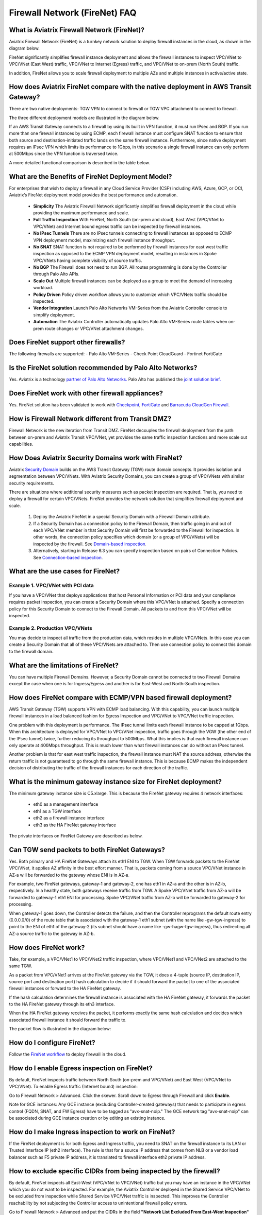﻿.. meta::
  :description: Firewall Network FAQ	
  :keywords: AWS Transit Gateway, AWS TGW, TGW orchestrator, Aviatrix Transit network, Firewall, DMZ, Cloud DMZ, Firewall Network, FireNet


=========================================================
Firewall Network (FireNet) FAQ
=========================================================

What is Aviatrix Firewall Network (FireNet)?
------------------------------------------------------------

Aviatrix Firewall Network (FireNet) is a turnkey network solution to deploy firewall instances in the 
cloud, as shown in the diagram below. 

|firewall_network|

FireNet significantly simplifies firewall instance deployment and allows the firewall instances to inspect 
VPC/VNet to VPC/VNet (East West) traffic, VPC/VNet to Internet (Egress) traffic, and VPC/VNet to on-prem (North South) traffic. 

In addition, FireNet allows you to scale firewall deployment to multiple AZs and multiple instances in active/active state.

How does Aviatrix FireNet compare with the native deployment in AWS Transit Gateway?
---------------------------------------------------------------------------------------------------------------

There are two native deployments: TGW VPN to connect to firewall or TGW VPC attachment to connect to firewall. 

The three different deployment models are illustrated in the diagram below. 

|firewall_deploy|

If an AWS Transit Gateway connects to a firewall by using its built in VPN function, it must run IPsec and BGP. If you run more than one firewall instances by using ECMP, each firewall instance must configure SNAT function to
ensure that both source and destination-initiated traffic lands on the same firewall instance. Furthermore, since native deployment requires an IPsec VPN which limits its performance to 1Gbps, in this scenario a single firewall instance can only perform at 500Mbps since the VPN function is traversed twice.

A more detailed functional comparison is described in the table below. 

=========================================       ==================================      ==============================    =================================
**Firewall Deployment Functions**               **Firewall in VPN deployment**          **Firewall in VPC/VNet attachment**    **Firewall in Aviatrix FireNet**
=========================================       ==================================      ==============================    =================================
On-prem to VPC/VNet traffic inspection               Yes                                     Yes                               Yes
VPC/VNet to VPC/VNet traffic inspection                   Yes (requires SNAT)                     Yes                               Yes
Egress traffic inspection                       Yes                                     Yes                               Yes
Per firewall performance                        500Mbps                                 Up to 6Gbps                       Up to 6Gbps
Total FireNet performance                       > 500Mbps                               Up to 6Gbps                       up to 75Gbps
Multiple firewalls (scale out)                  Yes                                     No (Active/Standby)               Yes
Integrated solution                             Yes                                     No (requires external script)     Yes        
Solution complexity                             High                                    Medium                            Low
Centrally managed                               Yes                                     No (requires external script)     Yes
Multi-vendor support                            Yes                                     Yes                               Yes
=========================================       ==================================      ==============================    =================================


What are the Benefits of FireNet Deployment Model?
----------------------------------------------------------------------------------------

For enterprises that wish to deploy a firewall in any Cloud Service Provider (CSP) including AWS, Azure, GCP, or OCI, Aviatrix’s FireNet deployment model provides the best performance and automation.

 - **Simplicity** The Aviatrix Firewall Network significantly simplifies firewall deployment in the cloud while providing the maximum performance and scale. 
 - **Full Traffic Inspection** With FireNet, North South (on-prem and cloud), East West (VPC/VNet to VPC/VNet) and Internet bound egress traffic can be inspected by firewall instances.
 - **No IPsec Tunnels** There are no IPsec tunnels connecting to firewall instances as opposed to ECMP VPN deployment model, maximizing each firewall instance throughput.
 - **No SNAT** SNAT function is not required to be performed by firewall instances for east west traffic inspection as opposed to the ECMP VPN deployment model, resulting in instances in Spoke VPC/VNets having complete visibility of source traffic.
 - **No BGP** The Firewall does not need to run BGP. All routes programming is done by the Controller through Palo Alto APIs.
 - **Scale Out** Multiple firewall instances can be deployed as a group to meet the demand of increasing workload. 

 - **Policy Driven** Policy driven workflow allows you to customize which VPC/VNets traffic should be inspected. 
 - **Vendor Integration** Launch Palo Alto Networks VM-Series from the Aviatrix Controller console to simplify deployment. 
 - **Automation** The Aviatrix Controller automatically updates Palo Alto VM-Series route tables when on-prem route changes or VPC/VNet attachment changes. 

Does FireNet support other firewalls?
--------------------------------------------------------------

The following firewalls are supported:
- Palo Alto VM-Series
- Check Point CloudGuard
- Fortinet FortiGate


Is the FireNet solution recommended by Palo Alto Networks?
-------------------------------------------------------------------------------------

Yes. Aviatrix is a technology `partner of Palo Alto Networks. <https://www.paloaltonetworks.com/partners/alliance>`_ Palo Alto has published the `joint solution brief. <https://www.paloaltonetworks.com/content/dam/pan/en_US/assets/pdf/technology-solutions-briefs/palo-alto-networks-and-aviatrix.pdf>`_

Does FireNet work with other firewall appliances?
----------------------------------------------------------------

Yes. FireNet solution has been validated to work with `Checkpoint <https://docs.aviatrix.com/HowTos/config_Checkpoint.html>`_, 
`FortiGate <https://docs.aviatrix.com/HowTos/config_FortiGate.html>`_ and `Barracuda CloudGen Firewall <https://docs.aviatrix.com/HowTos/config_Barracuda.html>`_. 


How is Firewall Network different from Transit DMZ?
--------------------------------------------------------------------

Firewall Network is the new iteration from Transit DMZ. FireNet decouples the firewall deployment from the
path between on-prem and Aviatrix Transit VPC/VNet, yet provides the same traffic inspection functions and more 
scale out capabilities. 

How Does Aviatrix Security Domains work with FireNet?
-------------------------------------------------------------------------

Aviatrix `Security Domain <https://docs.aviatrix.com/HowTos/tgw_faq.html#what-is-a-security-domain>`_ builds on the 
AWS Transit Gateway (TGW) route domain concepts. It provides isolation and segmentation between VPC/VNets. With Aviatrix Security Domains, you can create a group of VPC/VNets with similar security requirements.

There are situations where additional security measures such as packet inspection are required. That is, you need
to deploy a firewall for certain VPC/VNets. FireNet provides the network solution that simplifies firewall deployment and scale. 

 1. Deploy the Aviatrix FireNet in a special Security Domain with a Firewall Domain attribute. 
 #. If a Security Domain has a connection policy to the Firewall Domain, then traffic going in and out of each VPC/VNet member in that Security Domain will first be forwarded to the Firewall for inspection. In other words, the connection policy specifies which domain (or a group of VPC/VNets) will be inspected by the firewall. See `Domain-based inspection <https://docs.aviatrix.com/HowTos/firewall_network_workflow.html#a-domain-based-inspection>`_. 
 #. Alternatively, starting in Release 6.3 you can specify inspection based on pairs of Connection Policies. See `Connection-based inspection <https://docs.aviatrix.com/HowTos/firewall_network_workflow.html#b-connection-based-inspection>`_.  

What are the use cases for FireNet?
-----------------------------------------------------

Example 1. VPC/VNet with PCI data
##############################

If you have a VPC/VNet that deploys applications that host Personal Information or PCI data and your compliance requires
packet inspection, you can create a Security Domain where this VPC/VNet is attached. Specify a connection policy for this 
Security Domain to connect to the Firewall Domain. All packets to and from this VPC/VNet will be inspected. 

Example 2. Production VPC/VNets
###########################

You may decide to inspect all traffic from the production data, which resides in multiple VPC/VNets. In this case you can create a Security Domain that all of these VPC/VNets are attached to. Then use connection policy to connect this 
domain to the firewall domain. 

What are the limitations of FireNet?
-------------------------------------------------

You can have multiple Firewall Domains. However, a Security Domain cannot be connected to two 
Firewall Domains except the case when one is for Ingress/Egress and another is for East-West and North-South inspection.


How does FireNet compare with ECMP/VPN based firewall deployment?
----------------------------------------------------------------------------------------------

AWS Transit Gateway (TGW) supports VPN with ECMP load balancing. With this capability, you can launch multiple firewall instances in a load balanced fashion
for Egress Inspection and VPC/VNet to VPC/VNet traffic inspection. 

One problem with this deployment is performance. The IPsec tunnel limits each firewall instance
to be capped at 1Gbps. When this architecture is deployed for VPC/VNet to VPC/VNet inspection, traffic goes through the VGW (the other end of the IPsec tunnel) twice,
further reducing its throughput to 500Mbps. What this implies is that each firewall instance can only operate at 400Mbps throughput. This is
much lower than what firewall instances can do without an IPsec tunnel.

Another problem is that for east west traffic inspection, the firewall instance must NAT the source address, otherwise the return traffic is not guaranteed to go through the same firewall instance. This is because ECMP 
makes the independent decision of distributing the traffic of the firewall instances for each direction of
the traffic.  

What is the minimum gateway instance size for FireNet deployment?
------------------------------------------------------------------------------------------

The minimum gateway instance size is C5.xlarge. This is because the FireNet gateway requires 4 network 
interfaces: 

 - eth0 as a management interface
 - eth1 as a TGW interface
 - eth2 as a firewall instance interface
 - eth3 as the HA FireNet gateway interface

The private interfaces on FireNet Gateway are described as below.

|private_interfaces|

Can TGW send packets to both FireNet Gateways?
-------------------------------------------------------------------

Yes. Both primary and HA FireNet Gateways attach its eth1 ENI to TGW. When TGW forwards packets to the FireNet VPC/VNet, it
applies AZ affinity in the best effort manner. That is, packets coming from a source VPC/VNet instance in AZ-a will be
forwarded to the gateway whose ENI is in AZ-a.

For example, two FireNet gateways, gateway-1 and gateway-2, one has eth1 in AZ-a and the other is in AZ-b, respectively.
In a healthy state, both gateways receive traffic from TGW. A Spoke VPC/VNet traffic from AZ-a will be forwarded to gateway-1
eth1 ENI for processing. Spoke VPC/VNet traffic from AZ-b will be forwarded to gateway-2 for processing.


When gateway-1 goes down, the Controller detects the failure, and then the Controller reprograms the default route entry
(0.0.0.0/0) of the route table that is associated with the gateway-1 eth1 subnet (with the name like -gw-tgw-ingress)
to point to the ENI of eth1 of the gateway-2 (its subnet should have a name like -gw-hagw-tgw-ingress), thus redirecting all
AZ-a source traffic to the gateway in AZ-b.

How does FireNet work?
------------------------------------

Take, for example, a VPC/VNet1 to VPC/VNet2 traffic inspection, where VPC/VNet1 and VPC/VNet2 are attached to the same TGW. 

As a packet from VPC/VNet1 arrives at the FireNet gateway via the TGW, it does a 4-tuple 
(source IP, destination IP, source port and destination port) hash calculation to decide if it should
forward the packet to one of the associated firewall instances or forward to the HA FireNet gateway.  

If the hash calculation determines the firewall instance is associated with the HA FireNet gateway, it forwards the packet to the HA FireNet gateway through its eth3 interface. 

When the HA FireNet gateway receives the packet, it performs exactly the same hash calculation and decides which 
associated firewall instance it should forward the traffic to. 

The packet flow is illustrated in the diagram below:

|firenet_packet_flow|

How do I configure FireNet?
----------------------------------------

Follow the `FireNet workflow <https://docs.aviatrix.com/HowTos/firewall_network_workflow.html>`_ to deploy firewall in the cloud. 


How do I enable Egress inspection on FireNet?
------------------------------------------------------------

By default, FireNet inspects traffic between North South (on-prem and VPC/VNet) and East West (VPC/VNet to VPC/VNet). To enable
Egress traffic (Internet bound) inspection: 

Go to Firewall Network > Advanced. Click the skewer. Scroll down to Egress through Firewall and click **Enable**.

Note for GCE instances:
Any GCE instance (excluding Controller-created gateways) that needs to participate in egress control (FQDN, SNAT, and FW Egress) have to be tagged as "avx-snat-noip." The GCE network tag "avx-snat-noip" can be associated during GCE instance creation or by editing an existing instance.

How do I make Ingress inspection to work on FireNet?
-----------------------------------------------------------------------

If the FireNet deployment is for both Egress and Ingress traffic, 
you need to SNAT on the firewall instance to its LAN or Trusted Interface IP (eth2 interface). 
The rule is that for a source IP address that comes from NLB or a vendor load balancer such as F5 private IP address, it is translated to firewall interface eth2 private IP address.

How to exclude specific CIDRs from being inspected by the firewall?
----------------------------------------------------------------------------------------

By default, FireNet inspects all East-West (VPC/VNet to VPC/VNet) traffic but you may have an instance in the VPC/VNet which you do not want to be inspected. For example, the Aviatrix Controller deployed in the Shared Service VPC/VNet to be excluded from inspection while Shared Service VPC/VNet traffic is inspected. This improves the Controller reachability by not subjecting the Controller access to unintentional firewall policy errors.

Go to Firewall Network > Advanced and put the CIDRs in the field **"Network List Excluded From East-West Inspection"** to exclude from being inspected by the firewall.

**Note:**
    1. Maximum 20 CIDRs coma-separated are supported.
    2. CIDRs are excluded from East-West inspections only.
    3. In AWS TGW FireNet, if Egress inspection is enabled, Egress traffic originated from an excluded CIDRs will be dropped. If excluded CIDRs needs to be inspected then use a separate FireNet for Egress Traffic and separate FireNet for East-West Traffic.

Is there an example guide to setup Palo Alto VM-Series policies?
-------------------------------------------------------------------------------

Yes. Follow `Example Config for Palo Alto VM-Series <https://docs.aviatrix.com/HowTos/config_paloaltoVM.html>`_ to 
setup an "ALLOW ALL" policy for test validation.

How do I test FireNet connectivity without deploying firewall instance?
------------------------------------------------------------------------------------------

You can test connectivity without deploying any firewall instances. When the FireNet gateway has no firewall instance 
attached to it for the data path, the FireNet gateway loops the received packet and forwards it to its destination.

Follow the FireNet workflow to complete Steps 1, 2, 3, 4, 5, 6 and 8. 

If you have an instance in VPC/VNet/Domain and another instance in a different VPC/VNet/Domain, and you specify connection policy between the Domains and one Domain to connect to the Firewall Domain, then you should be able to ping the 
two instances. 

What is the maximum performance FireNet can achieve?
----------------------------------------------------------------------

For East-West (VPC/VNet to VPC/VNet) and North-South (on-prem to VPC/VNet) traffic inspection, FireNet achieves 40Gbps throughput with 
Jumbo frame size in AWS. Note the maximum TGW performance between two attached VPC/VNets is 50Gbps.


|firewall_network_perf|

Are there any design patterns for Firewall Network deployment?
----------------------------------------------------------------------------------

Yes, please refer to the `Firewall Network Design Patterns. <https://docs.aviatrix.com/HowTos/firewall_network_design_patterns.html>`_

Can VM-Series be launched with Bootstrap integration?
----------------------------------------------------------------------

Yes. When you launch a VM-Series from Aviatrix Controller console, you can select the option to launch the VM-Series instance with `bootstrap information <https://docs.aviatrix.com/HowTos/firewall_network_workflow.html#example-configuration-for-bootstrap>`_.

Can Firewall Network work with Panorama?
------------------------------------------------------------

Yes. Follow the instructions for `Panorama integration. <https://docs.aviatrix.com/HowTos/paloalto_API_setup.html#managing-vm-series-by-panorama>`_

What is the FireNet gateway failover time?
-----------------------------------------------------------

Aviatrix FireNet gateway failure detection time is 8 - 10 seconds. The switch over to alternative gateway (primary or backup) is about the same time. 

Why does the primary gateway send packets to backup gateway instead of sending to firewall directly?
---------------------------------------------------------------------------------------------------------------------------------

If the firewall instance is in the same AZ and on the same subnet with the primary gateway, packets are forwarded
directly from the gateway to the firewall instance. 

However, if the firewall instance is in the different AZ and subnet, forwarding packets directly to the firewall instance
requires AWS route table to be programmed with target as the firewall instance, and as a result, there cannot be more
than one firewall instance in the different AZ, thus losing the scale out capability. 

Does Aviatrix Controller communicate with Palo Alto Panorama to its private IP address?
---------------------------------------------------------------------------------------------------------------

Yes, if the Panorama is reachable via private IP.

Does Aviatrix Controller check the health of Panorama?
----------------------------------------------------------------------

No. Aviatrix Controller only checks the health of VM-Series instances. 

How does Aviatrix Controller know which Panorama is the primary one if there are two cross sites?
---------------------------------------------------------------------------------------------------------------------------

The primary IP address is configured at the `Vendor Integration <https://docs.aviatrix.com/HowTos/paloalto_API_setup.html#managing-vm-series-by-panorama>`_ function.

Aviatrix FireNet Security Groups
---------------------------------------------

On firewall LAN interface.

Eth2 on PAN; or Eth1 on Fortigate and Checkpoint. This interface accepts all data traffic to be inspected or going to the Internet (if egress is enabled). The traffic originates from an internal instance, which is destinated to another internal instance or the Internet. Therefore, it is OK to limit this SG to RFC1918 only. But if there are non-RFC1918 CIDR’s inside your network, those may not work.


On a FireNet gateway, there are 4 interfaces.

Eth0: this interface is used for all Internet traffic (DNS, NTP, etc), communication with the Controller (TCP, SSH, etc), encrypted tunnels, etc. This interface is under the Aviatrix Controller’s control, it’s SG is already limited to the minimum. User should NOT change it. Even if user changes it, the Aviatrix Controller will always try to change back.

Eth1: this interface is used to send/receive traffic to AWS TGW. It accepts data traffic from TGW, so it is OK to limit SG to RFC1918 only.

Eth2: this interface is used to send/receive traffic to firewalls (through firewall’s LAN interface), so it expects traffic originated from both internal and external. It might be OK to limit to RFC1918 since AWS SG is stateful.

Eth3: this interface is used to exchange traffic between primary and backup gateway, this is part of our uniform hashing algorithm. Like eth2, it expects traffic originated from both internal and external. It might be OK to limit to RFC1918, since AWS SG is stateful.

What are the integration points with Fortinet firewall?
---------------------------------------------------------------------

 1. Managing Life Cycle of Fortinet firewall instances

    a. Aviatrix Controller launches and deletes Fortinet firewall instances. 
    #. Supports `Fortinet Bootstrap mechanism <https://docs.aviatrix.com/HowTos/fortigate_bootstrap_example.html>`_ to simplifying firewall instance launching and preload any firewall configurations.

 2. Managing Fortinet firewall instances pool

    a. The Aviatrix Controller monitors individual firewall health by periodically pining the LAN interface of each firewall instances. Ping period is every 5 second with a 20ms ping time out. The failure detection is maximum 5 seconds and 40ms. The Aviatrix Controller automatically detaches a unhealthy firewall instance. When the firewall instance is reachable again, it automatically attaches it back to the pool. 
    #. You can initiate a new firewall instance to be launched and attached to pool at any given time. 
    #. You can initiate to remove a firewall instance from the pool at any given time.

 3. Static Route Configuration

    Currently there is no API integration to automatically populate Fortinet route table entries. Customer needs to configure these entries. We recommend configuring the 3 RFC 1918 routes to point to the firewall LAN interface. For FireNet deployment, the RFC 1918 routes should point to the LAN interface subnet cloud provider's default gateways. For Transit FireNet deployment, the RFC 1918 routes should point to the FireNet Gateway LAN interface IP, as shown in this `example. <https://docs.aviatrix.com/HowTos/config_FortiGateVM.html#configure-fortigate-next-generation-firewall-port1-with-wan>`_.  
    

What is Intra Domain inspection?
---------------------------------

Intra Domain inspection allows traffic between VPC/VNets in the same Security Domain to be redirected to Firewall Domain for inspection before reaching to the destination.


How to migrate from FireNet to FireNet with AWS GWLB or vice versa?
---------------------------------------------------------------------------------

Starting from Release 6.3, Multi-Cloud Transit FireNet  added support for AWS Gateway Load Balancer (GWLB). The key
advantage of this integration is to allow firewalls to be scaled up and down without affecting established sessions
(except sessions associated with the failed firewalls).

    1. Save firewall configuration.
    #. Disassociate firewall instance > Go to Aviatrix Controller > Firewall Network > Setup > Step 10.
    #. Delete firewall instance > Go to Aviatrix Controller > Firewall Network > Setup > Step 7a.
    #. Disable FireNet function > Go to Aviatrix Controller > Firewall Network > Step 11a to disable Aviatrix Gateway FireNet Function.
    #. Enable Transit FireNet function > Go to Aviatrix Controller > Firewall Network > Step 5a to enable the Aviatrix Gateway for FireNet Function. Mark the **Use AWS GWLB** checkbox if migrating from Aviatrix FireNet to FireNet with AWS GWLB.
    #. Launch and associate firewall > Go to Aviatrix Controller > Firewall Network > Step 7a.
    #. Restore firewall configuration.

Can we migrate from FireNet solution to Native FireNet with GWLB solution ?
----------------------------------------------------------------------------------------------------------------

Native FireNet refers to a deployment scenario where Aviatrix FireNet gateways are not deployed. 

To migrate, use the following steps for migration:

    1. Save the firewall configuration.
    #. Disassociate firewall instance > Go to Aviatrix Controller > Firewall Network > Setup > Step 10.
    #. Delete firewall instance > Go to Aviatrix Controller > Firewall Network > Setup > Step 7a.
    #. Disable FireNet function > Go to Aviatrix Controller > Firewall Network > Step 11a to disable Aviatrix Gateway FireNet Function.
    #. Delete Transit FireNet Gateway.
    #. Enable Transit FireNet function > Go to Aviatrix Controller > Firewall Network > Step 5b to enable the Native AWS GWLB for FireNet Function.
    #. Launch and associate firewall > Go to Aviatrix Controller > Firewall Network > Step 7a.
    #. Restore firewall configuration.


.. |firewall_network| image:: firewall_network_faq_media/firewall_network.png
   :scale: 30%

.. |firewall_deploy| image:: firewall_network_faq_media/firewall_deploy.png
   :scale: 30%

.. |multi_region_firewall| image:: firewall_network_faq_media/multi_region_firewall.png
   :scale: 30%

.. |multi_region_aviatrix_edge| image:: firewall_network_faq_media/multi_region_aviatrix_edge.png
   :scale: 30%

.. |firewall_network_perf| image:: firewall_network_faq_media/firewall_network_perf.png
   :scale: 30%

.. |firewall_network_perf_new| image:: firewall_network_faq_media/firewall_network_perf_new.png
   :scale: 30%

.. |multi_firewall| image:: firewall_network_faq_media/multi_firewall.png
   :scale: 30%

.. |firenet| image:: firewall_network_media/firenet.png
   :scale: 30%

.. |firenet_transit| image:: firewall_network_media/firenet_transit.png
   :scale: 30%

.. |firenet_insane| image:: firewall_network_media/firenet_insane.png
   :scale: 30%

.. |private_interfaces| image:: firewall_network_workflow_media/private_interfaces.png
   :scale: 30%

.. |firenet_packet_flow| image:: firewall_network_faq_media/firenet_packet_flow.png
   :scale: 30%

.. disqus::
